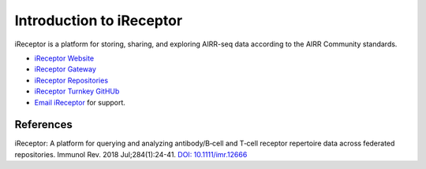 .. _iReceptor:

=========================
Introduction to iReceptor
=========================

iReceptor is a platform for storing, sharing, and exploring AIRR-seq data according to
the AIRR Community standards.

+ `iReceptor Website`_

+ `iReceptor Gateway`_

+ `iReceptor Repositories`_

+ `iReceptor Turnkey GitHUb`_

+ `Email iReceptor`_ for support.

References
==========

.. [Corrie et al.] Corrie *et al*. 
iReceptor: A platform for querying and analyzing antibody/B‐cell
and T‐cell receptor repertoire data across federated repositories.
Immunol Rev. 2018 Jul;284(1):24-41. `DOI: 10.1111/imr.12666`_

.. _`DOI: 10.1111/imr.12666`: https://doi.org/10.1111/imr.12666

.. _`Email iReceptor`: support@ireceptor.org

.. _`iReceptor Website`: http://www.ireceptor.org

.. _`iReceptor Repositories`: http://www.ireceptor.org/repositories

.. _`iReceptor Gateway`: https://gateway.ireceptor.org

.. _`iReceptor Turnkey GitHub`: https://github.com/sfu-ireceptor/turnkey-service-php

